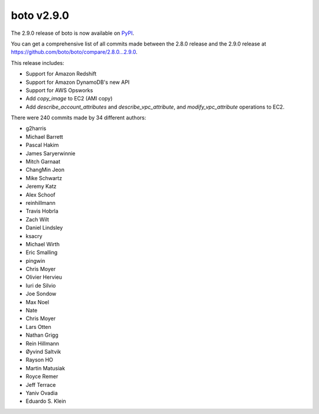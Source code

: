 ===========
boto v2.9.0
===========

The 2.9.0 release of boto is now available on `PyPI`_.

.. _`PyPI`: http://pypi.python.org/pypi/boto

You can get a comprehensive list of all commits made between the 2.8.0 release
and the 2.9.0 release at https://github.com/boto/boto/compare/2.8.0...2.9.0.

This release includes:

* Support for Amazon Redshift
* Support for Amazon DynamoDB's new API
* Support for AWS Opsworks
* Add `copy_image` to EC2 (AMI copy)
* Add `describe_account_attributes` and `describe_vpc_attribute`, and
  `modify_vpc_attribute` operations to EC2.

There were 240 commits made by 34 different authors:

* g2harris
* Michael Barrett
* Pascal Hakim
* James Saryerwinnie
* Mitch Garnaat
* ChangMin Jeon
* Mike Schwartz
* Jeremy Katz
* Alex Schoof
* reinhillmann
* Travis Hobrla
* Zach Wilt
* Daniel Lindsley
* ksacry
* Michael Wirth
* Eric Smalling
* pingwin
* Chris Moyer
* Olivier Hervieu
* Iuri de Silvio
* Joe Sondow
* Max Noel
* Nate
* Chris Moyer
* Lars Otten
* Nathan Grigg
* Rein Hillmann
* Øyvind Saltvik
* Rayson HO
* Martin Matusiak
* Royce Remer
* Jeff Terrace
* Yaniv Ovadia
* Eduardo S. Klein

